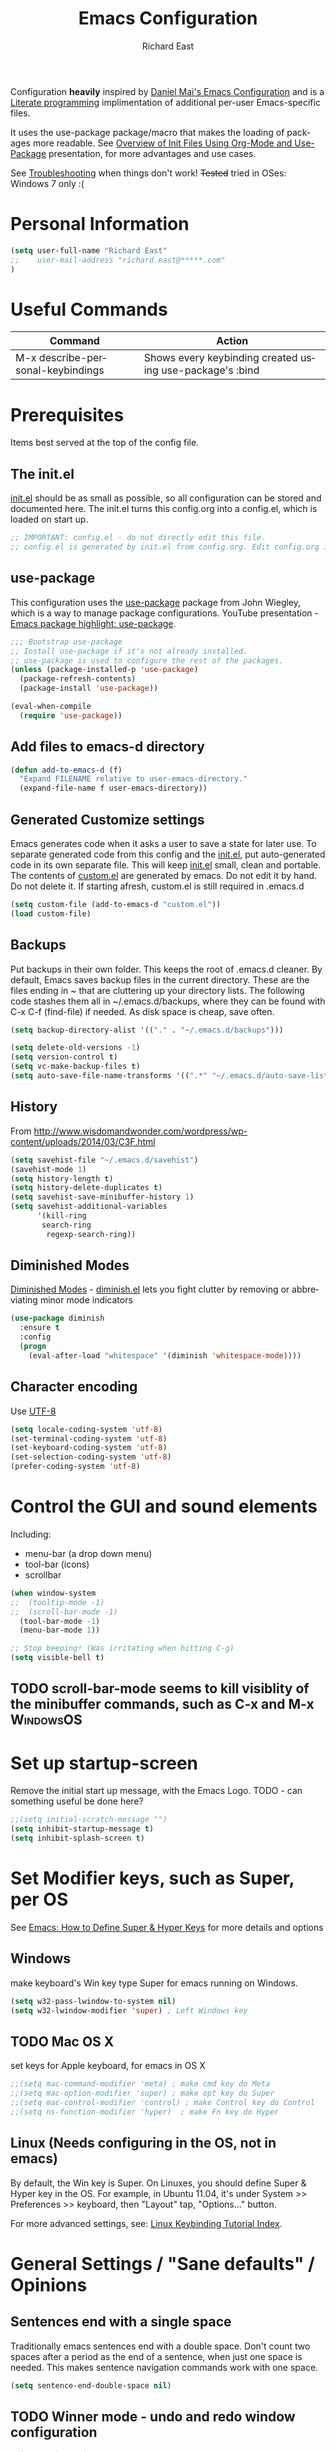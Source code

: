 #+TITLE: Emacs Configuration
#+AUTHOR: Richard East
#+LANGUAGE:  en
#+LINK_HOME: [[https://github.com/richardeast/.emacs.d]]

#+TODO: TODO(t) ON-TRIAL | DONE(d) ACCEPTED REJECTED CANCELED(c) NOTE(n)

Configuration *heavily* inspired by [[https://github.com/danielmai/.emacs.d][Daniel Mai's Emacs Configuration]] and is a [[https://en.wikipedia.org/wiki/Literate_programming][Literate programming]] implimentation of additional per-user Emacs-specific files.

It uses the use-package package/macro that makes the loading of packages more readable. See [[https://www.youtube.com/watch?v=VIuOwIBL-ZU][Overview of Init Files Using Org-Mode and Use-Package]] presentation, 
for more advantages and use cases.

See [[Troubleshooting]] when things don't work!
+Tested+ tried in OSes: Windows 7 only :(

* Personal Information
#+BEGIN_SRC emacs-lisp
(setq user-full-name "Richard East"
;;    user-mail-address "richard.east@*****.com"
)
#+END_SRC

* Useful Commands
| Command                           | Action                                                   |
|-----------------------------------+----------------------------------------------------------|
| M-x describe-personal-keybindings | Shows every keybinding created using use-package's :bind |

* Prerequisites
Items best served at the top of the config file.
** The init.el
[[file:init.el][init.el]] should be as small as possible, so all configuration can be stored and documented here.
The init.el turns this config.org into a config.el, which is loaded on start up.
#+begin_src emacs-lisp
;; IMPORTANT: config.el - do not directly edit this file. 
;; config.el is generated by init.el from config.org. Edit config.org instead!
#+end_src

** use-package
This configuration uses the [[https://github.com/jwiegley/use-package][use-package]] package from John Wiegley, which is a way to manage package configurations.
YouTube presentation - [[https://www.youtube.com/watch?v=2TSKxxYEbII][Emacs package highlight: use-package]].
#+begin_src emacs-lisp
;;; Bootstrap use-package
;; Install use-package if it's not already installed.
;; use-package is used to configure the rest of the packages.
(unless (package-installed-p 'use-package)
  (package-refresh-contents)
  (package-install 'use-package))

(eval-when-compile
  (require 'use-package))
#+end_src

** Add files to emacs-d directory

#+BEGIN_SRC emacs-lisp
(defun add-to-emacs-d (f)
  "Expand FILENAME relative to user-emacs-directory."
  (expand-file-name f user-emacs-directory))
#+END_SRC

** Generated Customize settings
Emacs generates code when it asks a user to save a state for later use.
To separate generated code from this config and the [[file:init.el][init.el]], put auto-generated code in its own separate file.
This will keep [[file:init.el][init.el]] small, clean and portable.
The contents of [[file:custom.el][custom.el]] are generated by emacs. Do not edit it by hand. Do not delete it. If starting afresh, custom.el is still required in .emacs.d
#+begin_src emacs-lisp
(setq custom-file (add-to-emacs-d "custom.el"))
(load custom-file)
#+end_src

** Backups
Put backups in their own folder. This keeps the root of .emacs.d cleaner.
By default, Emacs saves backup files in the current directory. These are the files ending in ~ that are cluttering up your directory lists.
The following code stashes them all in ~/.emacs.d/backups, where they can be found with C-x C-f (find-file) if needed.
As disk space is cheap, save often.
#+begin_src emacs-lisp
(setq backup-directory-alist '(("." . "~/.emacs.d/backups")))

(setq delete-old-versions -1)
(setq version-control t)
(setq vc-make-backup-files t)
(setq auto-save-file-name-transforms '((".*" "~/.emacs.d/auto-save-list/" t)))
#+end_src
** History
From http://www.wisdomandwonder.com/wordpress/wp-content/uploads/2014/03/C3F.html
#+BEGIN_SRC emacs-lisp
(setq savehist-file "~/.emacs.d/savehist")
(savehist-mode 1)
(setq history-length t)
(setq history-delete-duplicates t)
(setq savehist-save-minibuffer-history 1)
(setq savehist-additional-variables
      '(kill-ring
       search-ring
        regexp-search-ring))
#+END_SRC
** Diminished Modes
[[http://www.emacswiki.org/emacs/DiminishedModes][Diminished Modes]] - [[http://www.eskimo.com/~seldon/diminish.el][diminish.el]] lets you fight clutter by removing or abbreviating minor mode indicators

#+BEGIN_SRC emacs-lisp
(use-package diminish
  :ensure t
  :config
  (progn
    (eval-after-load "whitespace" '(diminish 'whitespace-mode))))

#+END_SRC

** Character encoding
Use [[https://en.wikipedia.org/wiki/UTF-8][UTF-8]]
#+begin_src emacs-lisp
(setq locale-coding-system 'utf-8)
(set-terminal-coding-system 'utf-8)
(set-keyboard-coding-system 'utf-8)
(set-selection-coding-system 'utf-8)
(prefer-coding-system 'utf-8)
#+end_src

* Control the GUI and sound elements
Including:
 - menu-bar (a drop down menu)
 - tool-bar (icons)
 - scrollbar
#+BEGIN_SRC emacs-lisp
(when window-system
;;  (tooltip-mode -1)
;;  (scroll-bar-mode -1)
  (tool-bar-mode -1)
  (menu-bar-mode 1))

;; Stop beeping! (Was irritating when hitting C-g)
(setq visible-bell t)
#+END_SRC

** TODO scroll-bar-mode seems to kill visiblity of the minibuffer commands, such as C-x and M-x :WindowsOS:
* Set up startup-screen
Remove the initial start up message, with the Emacs Logo.
TODO - can something useful be done here?
#+BEGIN_SRC emacs-lisp
;;(setq initial-scratch-message "")
(setq inhibit-startup-message t)
(setq inhibit-splash-screen t)
#+END_SRC

* Set Modifier keys, such as Super, per OS
See [[http://ergoemacs.org/emacs/emacs_hyper_super_keys.html][Emacs: How to Define Super & Hyper Keys]] for more details and options
** Windows
make keyboard's Win key type Super for emacs running on Windows.
#+BEGIN_SRC emacs-lisp
(setq w32-pass-lwindow-to-system nil)
(setq w32-lwindow-modifier 'super) ; Left Windows key
#+END_SRC

** TODO Mac OS X
set keys for Apple keyboard, for emacs in OS X
#+BEGIN_SRC emacs-lisp
;;(setq mac-command-modifier 'meta) ; make cmd key do Meta
;;(setq mac-option-modifier 'super) ; make opt key do Super
;;(setq mac-control-modifier 'control) ; make Control key do Control
;;(setq ns-function-modifier 'hyper)  ; make Fn key do Hyper
#+END_SRC

** Linux (Needs configuring in the OS, not in emacs)
By default, the Win key is Super.
On Linuxes, you should define Super & Hyper key in the OS. 
For example, in Ubuntu 11.04, it's under System >> Preferences >> keyboard, then "Layout" tap, "Options..." button.

For more advanced settings, see: [[http://xahlee.info/linux/linux_keybinding_index.html][Linux Keybinding Tutorial Index]]. 
* General Settings / "Sane defaults" / Opinions

** Sentences end with a single space
Traditionally emacs sentences end with a double space.
Don't count two spaces after a period as the end of a sentence, when just one space is needed.
This makes sentence navigation commands work with one space.
#+BEGIN_SRC emacs-lisp
(setq sentence-end-double-space nil)
#+END_SRC

** TODO Winner mode - undo and redo window configuration
#+BEGIN_SRC emacs-lisp
;;(use-package winner
;;  :ensure t
;;  :defer t
;;  :idle (winner-mode 1))
#+END_SRC

** Move between windows
From [[https://www.masteringemacs.org][Mastering Emacs]] - "[...] to move between windows use the command C-x o.
I find it useful to rebind it to M-o as it's such a common thing
to do. Add this to your init file:"

It has been known to stop arrow keys working under x-term
#+BEGIN_SRC emacs-lisp
(global-set-key (kbd "M-o") 'other-window)
#+END_SRC

* Themes
Custom themes are collections of settings that can be enabled or disabled as a unit. You can use Custom themes to switch easily between various collections of settings, and to transfer such collections from one computer to another.

A Custom theme is stored as an Emacs Lisp source file. If the name of the Custom theme is name, the theme file is named name-theme.el. See [[http://www.gnu.org/software/emacs/manual/html_node/emacs/Creating-Custom-Themes.html][Creating Custom Themes]], for the format of a theme file and how to make one.
** Set the location for the themes
This is a folder where all themes can be stored.
#+BEGIN_SRC emacs-lisp
(add-to-list 'custom-theme-load-path "~/.emacs.d/themes/")
#+END_SRC

** Cyberpunk theme
The [[https://github.com/n3mo/cyberpunk-theme.el][cyberpunk theme]] is dark and colorful. However, I don't like the
boxes around the mode line.

#+begin_src emacs-lisp
(use-package cyberpunk-theme
  :ensure t
  :init
  (progn
    (load-theme 'cyberpunk t)
;;    (set-face-attribute `mode-line nil
;;                       :box nil)
;;    (set-face-attribute `mode-line-inactive nil
;;                        :box nil)
))
#+end_src

** Solarized theme
Here's some configuration for [[https://github.com/bbatsov/solarized-emacs/][bbatsov's solarized themes]].

#+begin_src emacs-lisp
(use-package solarized-theme
  :init
  (setq solarized-use-variable-pitch nil)
  :ensure t)
#+end_src
** Monokai theme
The [[https://github.com/oneKelvinSmith/monokai-emacs][Monokai theme]] is s a port of the popular TextMate theme [[http://www.monokai.nl/blog/2006/07/15/textmate-color-theme/][Monokai]] by Wimer Hazenberg. The inspiration for the theme came from Bozhidar Batsov and his [[https://github.com/bbatsov/zenburn-emacs][Zenburn]] port and [[http://www.sublimetext.com/2][Sublime Text 2]] which defaults to this color scheme.
#+begin_src emacs-lisp
(setq monokai-use-variable-pitch nil)
#+end_src
** White-Sand Theme
[[https://github.com/mswift42/white-sand-theme][white-sand-theme]] Emacs 24 theme with light background.
Created with [[http://emacs-theme-creator.appspot.com/][Emacs Theme Creator]].

#+begin_src emacs-lisp
(use-package white-sand-theme
  :init
  :ensure t)
#+end_src
** Theme functions
Taken from [[https://github.com/danielmai/.emacs.d/blob/master/config.org][Daniel Mai's.emacs.d]]:
#+BEGIN_SRC emacs-lisp
(defun switch-theme (theme)
  "Disables any currently active themes and loads THEME."
  ;; This interactive call is taken from `load-theme'
  (interactive
   (list
    (intern (completing-read "Load custom theme: "
                             (mapc 'symbol-name
                                   (custom-available-themes))))))
  (let ((enabled-themes custom-enabled-themes))
    (mapc #'disable-theme custom-enabled-themes)
    (load-theme theme t)))

(defun disable-active-themes ()
  "Disables any currently active themes listed in `custom-enabled-themes'."
  (interactive)
  (mapc #'disable-theme custom-enabled-themes))

(bind-key "s-<f12>" 'switch-theme)
(bind-key "s-<f11>" 'disable-active-themes)
#+END_SRC

** TODO Select Theme per mode
** TODO Create own theme
* Spelling
** Flyspell							  :WindowsOS:
*** TODO Aspell Install instructions
Instructions are patchy on-line.
Note: These are the Windows settings on my Window 7 box. YMMV
*** TODO Make window only

#+BEGIN_SRC emacs-lisp

(cond
 ((string-equal system-type "windows-nt") ; Microsoft Windows
  (progn (add-to-list 'exec-path "C:/Program Files (x86)/Aspell/bin/")
         (setq ispell-program-name "aspell")
         (setq ispell-extra-args '("--sug-mode=ultra" "--lang=en_US")))))

#+END_SRC

* Source Control
** Magit
[[http://magit.vc/about.html][Magit]] is an interface to the [[https://en.wikipedia.org/wiki/Version_control][version control system]] [[http://git-scm.com/][Git]].
#+BEGIN_SRC emacs-lisp
(use-package magit
  :ensure t
  :bind ("C-c g" . magit-status)
  :config
  (define-key magit-status-mode-map (kbd "q") 'magit-quit-session))
#+END_SRC

* Programming
** paredit
"[[https://twitter.com/kentbeck/status/311983951218630656][I'm ready to try an editor that only allows]] [[https://en.wikipedia.org/wiki/Abstract_syntax_tree][AST]] transformations" - [[https://en.wikipedia.org/wiki/Kent_Beck][Kent Beck]]

[[https://www.youtube.com/watch?v=D6h5dFyyUX0][Emacs Rocks! Episode 14: Paredit]]

** Clojure
*** Clojure
[[http://clojure.org/][Clojure]] is a general-purpose programming language with an emphasis on functional programming and is a dialect of the Lisp.
It runs on the Java Virtual Machine, [[https://github.com/clojure/clojurescript][JavaScript]] and Common Language Runtime engines. Clojure treats code as data and has a macro system. 
#+begin_src emacs-lisp
(use-package clojure-mode
  :ensure t
  :mode (("\\.clj\\'" . clojure-mode)
         ("\\.edn\\'" . clojure-mode))
;;  :init ((add-hook 'clojure-mode-hook #'yas-minor-mode)         
;;         (add-hook 'clojure-mode-hook #'linum-mode)             
;;         (add-hook 'clojure-mode-hook #'subword-mode)           
;;         (add-hook 'clojure-mode-hook #'smartparens-mode)        ;; may want paredit instead
;;         (add-hook 'clojure-mode-hook #'rainbow-delimiters-mode)
;;         (add-hook 'clojure-mode-hook #'eldoc-mode)             
;;         (add-hook 'clojure-mode-hook #'idle-highlight-mode))
)
#+end_src

*** TODO flycheck-clojure

*** TODO Open and evaluate 4clojure questions
[[https://melpa.org/#/4clojure][Open and evaluate 4clojure.com questions]]
*** CIDER
[[https://github.com/clojure-emacs/cider][CIDER]], formerly nrepl.el, is the *C.lojure I.nteractive D.evelopment E.nvironment* that *R.ocks* for Emacs! It's built on top of nREPL, the Clojure networked REPL server. 
CIDER is a great alternative to the now deprecated combination of SLIME + swank-clojure.

CIDER's history and architecture: [[https://www.youtube.com/watch?v=4X-1fJm25Ww][The Evolution of the Emacs tooling for Clojure]].
If you like the project, [[https://github.com/clojure-emacs/cider#donations][support its ongoing development]].

Gitter
Some features:
 - Powerful REPL
 - Interactive code evaluation
 - Code completion
 - Compilation notes (error and warning highlighting)
 - Human-friendly stacktraces
 - Smart code completion
 - Definition lookup
 - Documentation lookup
 - Resource lookup
 - Apropos
 - Debugger
 - Value inspector
 - Function tracing
 - Interactive macroexpansion
 - [[http://conj.io/][Grimoire]] integration
 - clojure.test integration
 - Classpath browser
 - Namespace browser
 - nREPL session management
 - Scratchpad
 - Minibuffer code evaluation
 - Integration with company-mode and auto-complete-mode
 
TODO - Change commented out code.
What's going on here?

ensure cider is installed
activate clj-refactor-mode with cider with add-hook
:diminish hides the subword-mode minor mode symbol from the mode-line if diminish.el is installed

The :config keyword specifies code to be executed after the package is loaded. Here we configure some of cider's variables. Each of the following settings is explained in detail in the CIDER readme too:

 - nrepl-log-messages: useful for debugging
 - cider-repl-display-in-current-window: switch to REPL in this window
 - cider-repl-use-clojure-font-lock: syntax highlighting in REPL
 - cider-prompt-save-file-on-load: just always save when loading buffer
 - cider-font-lock-dynamically: syntax highlight all namespaces
 - nrepl-hide-special-buffers: hide nrepl buffers from menu
 - cider-overlays-use-font-lock: syntax highlight evaluation overlays
 - cider-repl-toggle-pretty-printing: REPL always pretty-prints results

#+begin_src emacs-lisp
(use-package cider
  :ensure t
  :defer t
  :init (add-hook 'cider-mode-hook #'clj-refactor-mode)
  :diminish subword-mode
  :config
  (setq nrepl-log-messages t                  
        cider-repl-display-in-current-window t
        cider-repl-use-clojure-font-lock t    
        cider-prompt-save-file-on-load 'always-save
        cider-font-lock-dynamically '(macro core function var)
        nrepl-hide-special-buffers t            
        cider-overlays-use-font-lock t)         
  (cider-repl-toggle-pretty-printing))

;; Cider settings - see https://github.com/clojure-emacs/cider
;; (setq cider-prompt-save-file-on-load nil)

#+end_src
https://ccann.github.io/2015/11/05/cider-workflow/:
Hot CIDER Commands
05 November 2015
When I first started using CIDER I was intimidated by the block of 41 cider-mode and 25 cider-repl-mode interactive commands (to be fair, there's a lot of overlap between the two). Luckily you only need a small subset of these commands at your fingertips to be very productive:

REPLs and Namespaces
Open a project file (created with Leiningen or Boot) and in that buffer C-c M-j to launch an nREPL server and corresponding REPL client. This client will be associated with your project. You can see the nREPL server in the mode line

You're done with your REPL and you want to quit: C-c C-q. This is one of those commands I wish I'd seen earlier. I spent so much time killing nREPL buffers manually.

From your clojure buffer you can use C-c C-n to switch to this namespace in the REPL. C-c C-z actually switches to the associated REPL buffer (and back!).
Evaluating Functions
Load your current buffer with C-c C-k. You can do form evaluation a few different ways, here are the basics:

Eval the form to the left of the point (cursor) and show the result inline with C-c C-e

Evaluating Functions
Load your current buffer with C-c C-k. You can do form evaluation a few different ways, here are the basics:

Eval the form to the left of the point (cursor) and show the result inline with C-c C-e

Bonus: Try C-c C-p and C-c C-f for pretty-printed popup buffer versions of the previous two evals, respectively. Useful for copying output.

Other Useful Tools
A few other basic but high impact functions include:

Jump you to the definition of the symbol at point with M-..
See clojure docs for the symbol at point with C-c C-d d and java docs with C-c C-d j.
In the REPL C-c C-o will remove the result of the previous evaluation, useful especially when you have a verbose output clogging up your workspace. With the prefix argument, C-u, it will remove all previous output.

*** cider-eval-sexp-fu
#+BEGIN_SRC emacs-lisp
;;(use-package cider-eval-sexp-fu
;;  :defer t)
#+END_SRC

*** TODO clj-refactor
Does not load - only tried in Windows.
#+BEGIN_SRC emacs-lisp
;; (use-package clj-refactor
;;   :defer t
;;   :ensure t
;;   :diminish clj-refactor-mode
;;   :config (cljr-add-keybindings-with-prefix "C-c C-m"))
#+END_SRC

** TODO Java
Eclim 
eclim is the best solution for now: https://github.com/xiaohanyu/oh-my-emacs/blob/master/modules/ome-java.org
http://jdee.sourceforge.net/[1]  
https://github.com/m0smith/malabar-mode[2]  
http://www.emacswiki.org/emacs/EmacsEclim[3]  
http://www.troikatech.com/blog/2014/11/26/ensime-and-emacs-as-a-scala-ide[4]  

** TODO JavaScript
** TODO XSLT
** TODO HTML
** TODO Ruby
** TODO ColdFusion
* To try
Popular packages: https://emacs.zeef.com/ehartc

** ON-TRIAL NeoTree
http://www.emacswiki.org/emacs/NeoTree
https://github.com/jaypei/emacs-neotree

NeoTree is just a navigation view, similar to Eclipse's nav
It's useful for viewing folder structure of a project.
It's probable slower finding and opening files than Helm or Ido mode.
Use Dired for editing/renaming/deleting files.
It's a useful addition to the toolbox, especially if you are more used to an ide.

Useful Keys
| Key | Action                         |
|-----+--------------------------------|
| F8  | Toggle NeoTree                 |
| H   | Show hidden files, directories |
|     |                                |

TODO figure out how to have own NeoTree theme for opening/closing folders.
#+BEGIN_SRC emacs-lisp
(use-package neotree
  :ensure t
  :bind ([f8] . neotree-toggle)
  :config
  (progn
    (setq neo-theme 'arrow)) ; 'classic, 'nerd, 'ascii, 'arrow
)
#+END_SRC

** ON-TRIAL Auto-Complete
https://www.youtube.com/watch?v=rGVVnDxwJYE
http://emacswiki.org/emacs/AutoComplete
http://emacs-fu.blogspot.co.uk/2010/10/auto-complete-mode.html
https://github.com/krobertson/emacs.d/blob/master/packages.el
https://github.com/aki2o/org-ac

#+BEGIN_SRC emacs-lisp
(use-package auto-complete
  :diminish auto-complete-mode
  :config
  (progn
    (use-package go-autocomplete)
    (add-to-list 'ac-dictionary-directories (add-to-emacs-d "ac-dict"))
    (setq ac-use-fuzzy t
          ac-disable-inline t
          ac-use-menu-map t
          ac-auto-show-menu t
          ac-auto-start t
          ac-flyspell-workaround t
          ac-ignore-case t
          ac-candidate-menu-min 0)
    (add-to-list 'ac-modes 'enh-ruby-mode)
    (add-to-list 'ac-modes 'web-mode)
    (add-to-list 'ac-modes 'go-mode)
    (add-to-list 'ac-modes 'clojure-mode)))

(use-package org-ac 
  :defer t 
  :ensure t
  :init (org-ac/config-default))
#+END_SRC

** ON-TRIAL Ace Jump Mode
A quick way to jump around text in buffers.

[[http://emacsrocks.com/e10.html][See Emacs Rocks Episode 10 for a screencast]].
#+BEGIN_SRC emacs-lisp
(use-package ace-jump-mode
  :ensure t
  :diminish ace-jump-mode
  :commands ace-jump-mode
  :bind ("C-S-s" . ace-jump-mode))

#+END_SRC

** ON-TRIAL Helm
 http://tuhdo.github.io/helm-intro.html
#+BEGIN_SRC emacs-lisp
(use-package helm
  :ensure t
  :diminish helm-mode
  :init
  (progn
    (require 'helm-config)
    (setq helm-candidate-number-limit 100)
    ;; From https://gist.github.com/antifuchs/9238468
    (setq helm-idle-delay 0.0 ; update fast sources immediately (doesn't).
          helm-input-idle-delay 0.01  ; this actually updates things
                                      ; relatively quickly.
          helm-yas-display-key-on-candidate t
          helm-quick-update t
          helm-M-x-requires-pattern nil
          helm-ff-skip-boring-files t)
    (helm-mode))
  :bind (("C-c h" . helm-mini)
         ("C-h a" . helm-apropos)
         ("C-x C-b" . helm-buffers-list)
         ("C-x b"   . helm-buffers-list)
         ("M-y" . helm-show-kill-ring)
         ("M-x" . helm-M-x)
         ("C-x c o" . helm-occur)
         ("C-x c s" . helm-swoop)
         ("C-x c y" . helm-yas-complete)
         ("C-x c Y" . helm-yas-create-snippet-on-region)
         ("C-x c b" . my/helm-do-grep-book-notes)
         ("C-x c SPC" . helm-all-mark-rings)))
#+END_SRC

** TODO Projectile
[[http://wikemacs.org/wiki/Projectile]["Projectile]] is project interaction library for Emacs. Its goal is to provide a nice set of features operating on a project level without introducing external dependencies."
Projectile - works with Lein projects
#+BEGIN_SRC emacs-lisp

#+END_SRC

** TODO Helm Projectile
[[http://tuhdo.github.io/helm-projectile.html][Helm projectile]] guide
#+BEGIN_SRC emacs-lisp

#+END_SRC

** TODO Squiggly-clojure - Flycheck checker for Clojure
** TODO Slamhound 
** TODO Eastwood (a Clojure lint)

** TODO Display command-log
** TODO Ace-isearch
#+BEGIN_SRC emacs-lisp
;;(use-package ace-isearch
;;  :config
;;  (global-ace-isearch-mode 1))
#+END_SRC

** TODO Ace Window
From Daniel Mai's:
"[[https://github.com/abo-abo/ace-window][ace-window]] is a package that uses the same idea from ace-jump-mode for buffer navigation, but applies it to windows. 
The default keys are 1-9, but it's faster to access the keys on the home row, so that's what I have them set to (with respect to Dvorak, of course)."
#+BEGIN_SRC emacs-lisp
;;(use-package ace-window
;;  :ensure t
;;  :config
;;  (setq aw-keys '(?a ?o ?e ?u ?h ?t ?n ?s))
;;  (ace-window-display-mode)
;;  :bind ("s-o" . ace-window))
#+END_SRC

** TODO HTML Mode/ HTMLModeDeluxe / Emacs WebDev Environment
[[http://www.emacswiki.org/cgi-bin/wiki/HtmlModeDeluxe][HTMLModeDeluxe]]
[[http://www.dzr-web.com/people/darren/projects/emacs-webdev][Emacs WebDev Environment]]
[[http://www.nongnu.org/baol-hth][HTML Helper Mode]]
** TODO XML
** TODO css-mode
#+BEGIN_SRC emacs-lisp
;;(use-package css-mode
;;  :mode ("\\.css\\'" . css-mode))
#+END_SRC

** TODO SQL
M-x sql-ms
** TODO JSON

** TODO IDO
[[https://www.masteringemacs.org/article/introduction-to-ido-mode][Introduction to Ido Mode]]
** TODO Ivy / Swipper
[[http://oremacs.com/2015/04/16/ivy-mode/][Ivy]] is an alternative to Ido mode

http://pragmaticemacs.com/emacs/dont-search-swipe/
[[https://www.youtube.com/watch?v=VvnJQpTFVDc][Swiper Screen cast]]


** TODO Code folding
[[https://github.com/mrkkrp/vimish-fold/][vimish-fold]] fancier than [[http://www.emacswiki.org/emacs/HideShow][Hide/Show]]

** TODO folds
** TODO Copy-code
** TODO Focus
Focus provides focus-mode that dims the text of surrounding sections, similar to iA Writer's Focus Mode.
https://github.com/larstvei/Focus/blob/master/README.md

** TODO Crosshairs
** TODO cursors mode
** TODO cursor-cng
** TODO dedicated
** TODO emacsism
https://github.com/ChillarAnand/emacsism/blob/master/emacsism.md

** TODO diff-mode
** TODO dired 
** TODO mic-paren or paren
#+BEGIN_SRC emacs-lisp
;;(or  (use-package mic-paren
;;       :defer 5
;;       :config
;;       (paren-activate))
;;     (use-package paren
;;       :defer 5
;;       :config
;;       (show-paren-mode 1)))
#+END_SRC

** TODO per-window-point
** TODO Multiple cursors mode
** TODO lusty-explorer
** TODO llvm-mode
** TODO lua-mode
** TODO Spacemacs
** TODO [[http://www.emacswiki.org/emacs/MiniMap][MiniMap]]
Minimap is a feature provided by the Sublime editor. It shows a smaller, "minibar" display of the current buffer alongside
the main editing window. In the minibar window, it highlights the portion of the buffer that is currently visible
in the main window. This highlight position is updated automatically, as you navigate in the main window. You can
scroll the main window by dragging the highlighted area in the minibar.
You can configure the size/readability of the sidebar freely by specifying the font familiy and height.
** TODO Org-mode and Confluence integration
** TODO Jira
** REJECTED [[http://www.gnu.org/software/emacs/manual/html_node/speedbar/][Speedbar]] -
It's an older alternative to neotree
Speedbar is a program for Emacs which can be used to summarize information related to the current buffer.
Its original inspiration is the 'explorer' often used in modern development environments, office packages, and web browsers.
** TODO Yet another Snippet
[[https://www.youtube.com/watch?v=YLKZ4GehTcE&t=6m][used with Clojure code]]
* Org Mode Settings
** Word wrap

#+BEGIN_SRC 
  (defun soft-wrap-lines ()
    "Make lines wrap at window edge and on word boundary,
    in current buffer."
    (interactive)
    (setq truncate-lines nil)
    (setq word-wrap t))

  (add-hook 'org-mode-hook 'soft-wrap-lines)
#+END_SRC

** Spelling
enabled Flyspell-mode by default whenever in org-mode
#+BEGIN_SRC emacs-lisp
(add-hook 'org-mode-hook 'turn-on-flyspell)
#+END_SRC

* TODOs
** TODO I know C- M- S- s- H- prefixes. What is A- 
Apps - see http://www.emacswiki.org/emacs/PrefixKey

** TODO Confirm :disabled t keyword in use-package disables configuration
This is useful so I don't need to comment out code
and I can keep any rejected config in case it becomes useful in the future.
* <<Troubleshooting>> 
** If there is an error on start up, try "M-x package-refresh-contents" and restart
** Remove OS specific code. (Search through the tags.)

